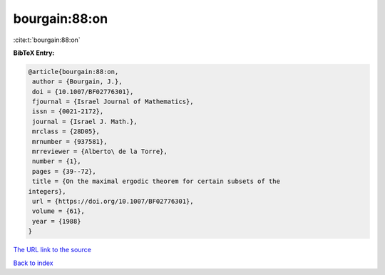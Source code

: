 bourgain:88:on
==============

:cite:t:`bourgain:88:on`

**BibTeX Entry:**

.. code-block:: bibtex

   @article{bourgain:88:on,
    author = {Bourgain, J.},
    doi = {10.1007/BF02776301},
    fjournal = {Israel Journal of Mathematics},
    issn = {0021-2172},
    journal = {Israel J. Math.},
    mrclass = {28D05},
    mrnumber = {937581},
    mrreviewer = {Alberto\ de la Torre},
    number = {1},
    pages = {39--72},
    title = {On the maximal ergodic theorem for certain subsets of the
   integers},
    url = {https://doi.org/10.1007/BF02776301},
    volume = {61},
    year = {1988}
   }

`The URL link to the source <ttps://doi.org/10.1007/BF02776301}>`__


`Back to index <../By-Cite-Keys.html>`__
